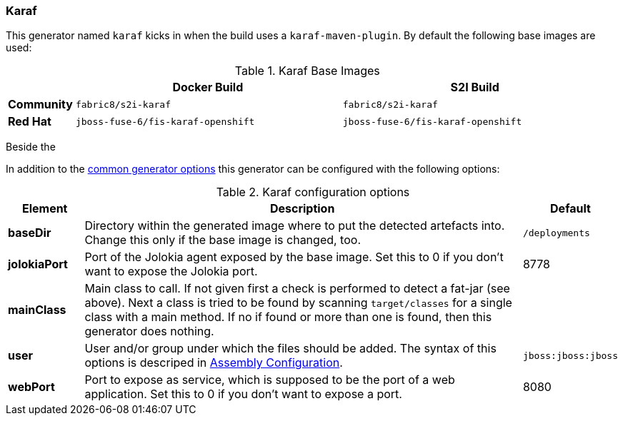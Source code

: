 [[generator-karaf]]
=== Karaf

This generator named `karaf` kicks in when the build uses a `karaf-maven-plugin`. By default the following base images are used:

[[generator-karaf-from]]
.Karaf Base Images
[cols="1,4,4"]
|===
| | Docker Build | S2I Build

| *Community*
| `fabric8/s2i-karaf`
| `fabric8/s2i-karaf`

| *Red Hat*
| `jboss-fuse-6/fis-karaf-openshift`
| `jboss-fuse-6/fis-karaf-openshift`
|===

Beside the

In addition to the  <<generator-options-common, common generator options>> this generator can be configured with the following options:

.Karaf configuration options
[cols="1,6,1"]
|===
| Element | Description | Default

| *baseDir*
| Directory within the generated image where to put the detected artefacts into. Change this only if the base image is changed, too.
| `/deployments`

| *jolokiaPort*
| Port of the Jolokia agent exposed by the base image. Set this to 0 if you don't want to expose the Jolokia port.
| 8778

| *mainClass*
| Main class to call. If not given first a check is performed to detect a fat-jar (see above). Next a class is tried to be found by scanning `target/classes` for a single class with a main method. If no if found or more than one is found, then this generator does nothing.
|

| *user*
| User and/or group under which the files should be added. The syntax of this options is descriped in <<config-image-build-assembly-user, Assembly Configuration>>.
| `jboss:jboss:jboss`

| *webPort*
| Port to expose as service, which is supposed to be the port of a web application. Set this to 0 if you don't want to expose a port.
| 8080
|===
